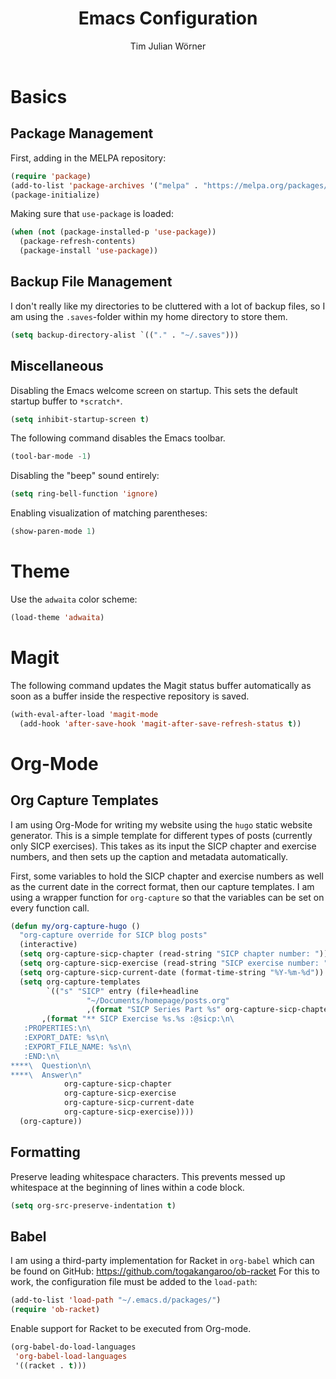 #+TITLE: Emacs Configuration
#+AUTHOR: Tim Julian Wörner

* Basics

** Package Management
    First, adding in the MELPA repository:
    #+begin_src emacs-lisp
(require 'package)
(add-to-list 'package-archives '("melpa" . "https://melpa.org/packages/") t)
(package-initialize)
    #+end_src

    Making sure that =use-package= is loaded:
    #+begin_src emacs-lisp
(when (not (package-installed-p 'use-package))
  (package-refresh-contents)
  (package-install 'use-package))
    #+end_src

** Backup File Management
   I don't really like my directories to be cluttered with a lot of
   backup files, so I am using the =.saves=-folder within my home
   directory to store them.
   #+begin_src emacs-lisp
(setq backup-directory-alist `(("." . "~/.saves")))
   #+end_src

** Miscellaneous
   Disabling the Emacs welcome screen on startup. This sets the
   default startup buffer to =*scratch*=.
   #+begin_src emacs-lisp
(setq inhibit-startup-screen t)
   #+end_src

   The following command disables the Emacs toolbar.
   #+begin_src emacs-lisp
(tool-bar-mode -1)
   #+end_src

   Disabling the "beep" sound entirely:
   #+begin_src emacs-lisp
(setq ring-bell-function 'ignore)
   #+end_src

   Enabling visualization of matching parentheses:
   #+begin_src emacs-lisp
(show-paren-mode 1)
   #+end_src

* Theme
  Use the =adwaita= color scheme:
  #+begin_src emacs-lisp
(load-theme 'adwaita)
  #+end_src

* Magit
  The following command updates the Magit status buffer automatically
  as soon as a buffer inside the respective repository is saved.
  #+begin_src emacs-lisp
(with-eval-after-load 'magit-mode
  (add-hook 'after-save-hook 'magit-after-save-refresh-status t))
  #+end_src

* Org-Mode

** Org Capture Templates
   I am using Org-Mode for writing my website using the =hugo= static
   website generator.  This is a simple template for different types
   of posts (currently only SICP exercises).  This takes as its input
   the SICP chapter and exercise numbers, and then sets up the caption
   and metadata automatically.

   First, some variables to hold the SICP chapter and exercise numbers
   as well as the current date in the correct format, then our capture
   templates.  I am using a wrapper function for =org-capture= so that
   the variables can be set on every function call.
   
   #+begin_src emacs-lisp
(defun my/org-capture-hugo ()
  "org-capture override for SICP blog posts"
  (interactive)
  (setq org-capture-sicp-chapter (read-string "SICP chapter number: "))
  (setq org-capture-sicp-exercise (read-string "SICP exercise number: "))
  (setq org-capture-sicp-current-date (format-time-string "%Y-%m-%d"))
  (setq org-capture-templates
        `(("s" "SICP" entry (file+headline
			     "~/Documents/homepage/posts.org"
			     ,(format "SICP Series Part %s" org-capture-sicp-chapter))
	   ,(format "** SICP Exercise %s.%s :@sicp:\n\
   :PROPERTIES:\n\
   :EXPORT_DATE: %s\n\
   :EXPORT_FILE_NAME: %s\n\
   :END:\n\
****\  Question\n\
****\  Answer\n"
		    org-capture-sicp-chapter
		    org-capture-sicp-exercise
		    org-capture-sicp-current-date
		    org-capture-sicp-exercise))))
  (org-capture))
   #+end_src

** Formatting
   Preserve leading whitespace characters.  This prevents messed up
   whitespace at the beginning of lines within a code block.
   #+begin_src emacs-lisp
(setq org-src-preserve-indentation t)
   #+end_src

** Babel
   
   I am using a third-party implementation for Racket in =org-babel=
   which can be found on GitHub:
   [[https://github.com/togakangaroo/ob-racket]] For this to work, the
   configuration file must be added to the =load-path=:
   #+begin_src emacs-lisp
(add-to-list 'load-path "~/.emacs.d/packages/")
(require 'ob-racket)
   #+end_src

   Enable support for Racket to be executed from Org-mode.
   #+begin_src emacs-lisp
(org-babel-do-load-languages
 'org-babel-load-languages
 '((racket . t)))
   #+end_src

